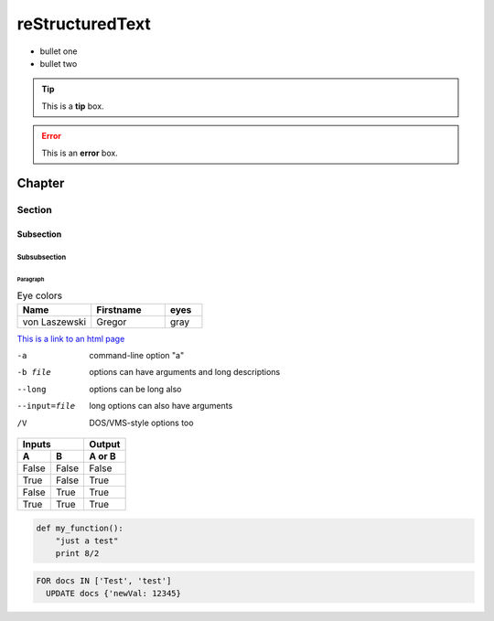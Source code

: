 ================
reStructuredText
================

- bullet one
- bullet two

.. tip:: This is a **tip** box.

.. error:: This is an **error** box.

*********************
Chapter
*********************
Section
=====================
Subsection
---------------------
Subsubsection
^^^^^^^^^^^^^^^^^^^^^
Paragraph
~~~~~~~~~~~~~~~~~~~~~

.. csv-table:: Eye colors
   :header: "Name", "Firstname", "eyes"
   :widths: 20, 20, 10

   "von Laszewski", "Gregor", "gray"

`This is a link to an html page <hadoop.html>`_

-a            command-line option "a"
-b file       options can have arguments
              and long descriptions
--long        options can be long also
--input=file  long options can also have
              arguments
/V            DOS/VMS-style options too

=====  =====  ======
   Inputs     Output
------------  ------
  A      B    A or B
=====  =====  ======
False  False  False
True   False  True
False  True   True
True   True   True
=====  =====  ======

.. code:: python

  def my_function():
      "just a test"
      print 8/2
      
.. code:: sql

    FOR docs IN ['Test', 'test']
      UPDATE docs {'newVal: 12345}
